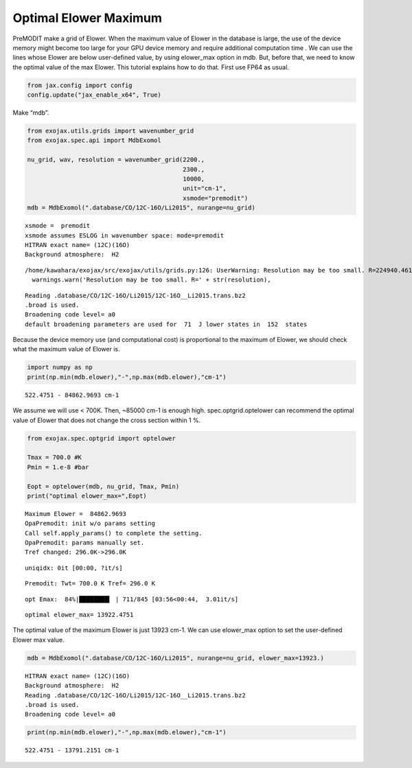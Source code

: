 Optimal Elower Maximum
^^^^^^^^^^^^^^^^^^^^^^^^^

PreMODIT make a grid of Elower. When the maximum value of Elower in the
database is large, the use of the device memory might become too large for
your GPU device memory and require additional computation time . 
We can use the lines whose Elower are below
user-defined value, by using elower_max option in mdb. But, before that,
we need to know the optimal value of the max Elower. This tutorial
explains how to do that. First use FP64 as usual.

.. code:: ipython3

    from jax.config import config
    config.update("jax_enable_x64", True)

Make “mdb”.

.. code:: ipython3

    from exojax.utils.grids import wavenumber_grid
    from exojax.spec.api import MdbExomol
    
    nu_grid, wav, resolution = wavenumber_grid(2200.,
                                               2300.,
                                               10000,
                                               unit="cm-1",
                                               xsmode="premodit")
    mdb = MdbExomol(".database/CO/12C-16O/Li2015", nurange=nu_grid)



.. parsed-literal::

    xsmode =  premodit
    xsmode assumes ESLOG in wavenumber space: mode=premodit
    HITRAN exact name= (12C)(16O)
    Background atmosphere:  H2


.. parsed-literal::

    /home/kawahara/exojax/src/exojax/utils/grids.py:126: UserWarning: Resolution may be too small. R=224940.4617885842
      warnings.warn('Resolution may be too small. R=' + str(resolution),


.. parsed-literal::

    Reading .database/CO/12C-16O/Li2015/12C-16O__Li2015.trans.bz2
    .broad is used.
    Broadening code level= a0
    default broadening parameters are used for  71  J lower states in  152  states


Because the device memory use (and computational cost) is proportional
to the maximum of Elower, we should check what the maximum value of
Elower is.

.. code:: ipython3

    import numpy as np
    print(np.min(mdb.elower),"-",np.max(mdb.elower),"cm-1")


.. parsed-literal::

    522.4751 - 84862.9693 cm-1


We assume we will use < 700K. Then, ~85000 cm-1 is enough high.
spec.optgrid.optelower can recommend the optimal value of Elower that
does not change the cross section within 1 %.

.. code:: ipython3

    from exojax.spec.optgrid import optelower
    
    Tmax = 700.0 #K
    Pmin = 1.e-8 #bar
    
    Eopt = optelower(mdb, nu_grid, Tmax, Pmin)
    print("optimal elower_max=",Eopt)



.. parsed-literal::

    Maximum Elower =  84862.9693
    OpaPremodit: init w/o params setting
    Call self.apply_params() to complete the setting.
    OpaPremodit: params manually set.
    Tref changed: 296.0K->296.0K


.. parsed-literal::

    uniqidx: 0it [00:00, ?it/s]


.. parsed-literal::

    Premodit: Twt= 700.0 K Tref= 296.0 K


.. parsed-literal::

    opt Emax:  84%|████████▍ | 711/845 [03:56<00:44,  3.01it/s]

.. parsed-literal::

    optimal elower_max= 13922.4751


.. parsed-literal::

    


The optimal value of the maximum Elower is just 13923 cm-1. We can use
elower_max option to set the user-defined Elower max value.

.. code:: ipython3

    mdb = MdbExomol(".database/CO/12C-16O/Li2015", nurange=nu_grid, elower_max=13923.)



.. parsed-literal::

    HITRAN exact name= (12C)(16O)
    Background atmosphere:  H2
    Reading .database/CO/12C-16O/Li2015/12C-16O__Li2015.trans.bz2
    .broad is used.
    Broadening code level= a0


.. code:: ipython3

    print(np.min(mdb.elower),"-",np.max(mdb.elower),"cm-1")


.. parsed-literal::

    522.4751 - 13791.2151 cm-1

